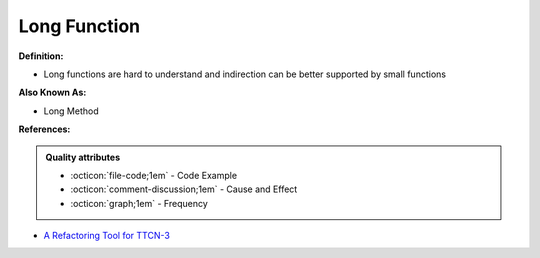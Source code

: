 Long Function
^^^^^
**Definition:**

* Long functions are hard to understand and indirection can be better supported by small functions

**Also Known As:**

* Long Method

**References:**

.. admonition:: Quality attributes

    * :octicon:`file-code;1em` -  Code Example
    * :octicon:`comment-discussion;1em` -  Cause and Effect
    * :octicon:`graph;1em` -  Frequency

* `A Refactoring Tool for TTCN-3 <http://citeseerx.ist.psu.edu/viewdoc/download?doi=10.1.1.115.3594&rep=rep1&type=pdf>`_

